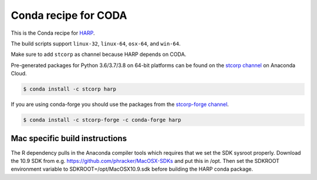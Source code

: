Conda recipe for CODA
=====================

This is the Conda recipe for `HARP <http://github.com/stcorp/harp/>`_.

The build scripts support ``linux-32``, ``linux-64``, ``osx-64``, and ``win-64``.

Make sure to add ``stcorp`` as channel because HARP depends on CODA.


Pre-generated packages for Python 3.6/3.7/3.8 on 64-bit platforms can be found on the
`stcorp channel <https://anaconda.org/stcorp/harp>`_ on Anaconda Cloud.

.. code-block:: bash

    $ conda install -c stcorp harp


If you are using conda-forge you should use the packages from the
`stcorp-forge channel <https://anaconda.org/stcorp-forge/harp>`_.

.. code-block:: bash

    $ conda install -c stcorp-forge -c conda-forge harp


Mac specific build instructions
-------------------------------

The R dependency pulls in the Anaconda compiler tools which requires that we set the SDK sysroot properly.
Download the 10.9 SDK from e.g. https://github.com/phracker/MacOSX-SDKs and put this in /opt.
Then set the SDKROOT environment variable to SDKROOT=/opt/MacOSX10.9.sdk before building the HARP conda package.
